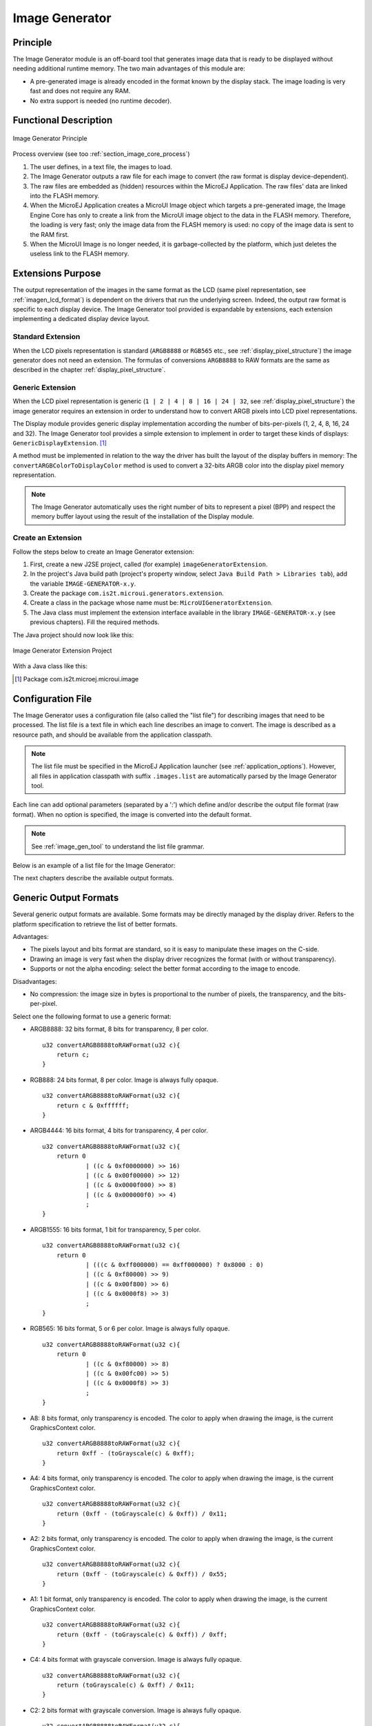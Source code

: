 .. _section_image_generator:

===============
Image Generator
===============


Principle
=========

The Image Generator module is an off-board tool that generates image
data that is ready to be displayed without needing additional runtime
memory. The two main advantages of this module are:

-  A pre-generated image is already encoded in the format known by the
   display stack. The image loading is very fast and does not require
   any RAM.

-  No extra support is needed (no runtime decoder).


Functional Description
======================

.. figure:: images/static-image-gen2.*
   :alt: Image Generator Principle
   :width: 70.0%
   :align: center

   Image Generator Principle

Process overview (see too :ref:`section_image_core_process`)

1. The user defines, in a text file, the images to load.

2. The Image Generator outputs a raw file for each image to convert (the
   raw format is display device-dependent).

3. The raw files are embedded as (hidden) resources within the MicroEJ
   Application. The raw files' data are linked into the FLASH memory.

4. When the MicroEJ Application creates a MicroUI Image object which
   targets a pre-generated image, the Image Engine Core has only to
   create a link from the MicroUI image object to the data in the FLASH
   memory. Therefore, the loading is very fast; only the image data from
   the FLASH memory is used: no copy of the image data is sent to the
   RAM first.

5. When the MicroUI Image is no longer needed, it is garbage-collected
   by the platform, which just deletes the useless link to the FLASH
   memory.


Extensions Purpose
==================

The output representation of the images in the same format as the LCD
(same pixel representation, see :ref:`imagen_lcd_format`) is
dependent on the drivers that run the underlying screen. Indeed, the
output raw format is specific to each display device. The Image
Generator tool provided is expandable by extensions, each extension
implementing a dedicated display device layout.

Standard Extension
------------------

When the LCD pixels representation is standard (``ARGB8888`` or
``RGB565`` etc., see :ref:`display_pixel_structure`) the image
generator does not need an extension. The formulas of conversions
``ARGB8888`` to RAW formats are the same as described in the chapter
:ref:`display_pixel_structure`.

Generic Extension
-----------------

When the LCD pixel representation is generic
(``1 | 2 | 4 | 8 | 16 | 24 | 32``, see
:ref:`display_pixel_structure`) the image generator requires an
extension in order to understand how to convert ARGB pixels into LCD
pixel representations.

The Display module provides generic display implementation according the
number of bits-per-pixels (1, 2, 4, 8, 16, 24 and 32). The Image
Generator tool provides a simple extension to implement in order to
target these kinds of displays: ``GenericDisplayExtension``.  [1]_

A method must be implemented in relation to the way the driver has built
the layout of the display buffers in memory: The
``convertARGBColorToDisplayColor`` method is used to convert a 32-bits
ARGB color into the display pixel memory representation.

.. note::

   The Image Generator automatically uses the right number of bits to
   represent a pixel (BPP) and respect the memory buffer layout using
   the result of the installation of the Display module.

.. _section_image_extension:

Create an Extension
-------------------

Follow the steps below to create an Image Generator extension:

1. First, create a new J2SE project, called (for example)
   ``imageGeneratorExtension``.

2. In the project's Java build path (project's property window, select
   ``Java Build Path > Libraries tab``), add the variable
   ``IMAGE-GENERATOR-x.y``.

3. Create the package ``com.is2t.microui.generators.extension``.

4. Create a class in the package whose name must be:
   ``MicroUIGeneratorExtension``.

5. The Java class must implement the extension interface available in
   the library ``IMAGE-GENERATOR-x.y`` (see previous chapters). Fill the
   required methods.

The Java project should now look like this:

.. figure:: images/imagen.png
   :alt: Image Generator Extension Project
   :align: center
   :width: 492px
   :height: 218px

   Image Generator Extension Project

With a Java class like this:

.. code-block:: java
   :caption: Image Generator Extension Implementation Example

   package com.is2t.microui.generators.extension;

   import com.is2t.microej.microui.image.GenericDisplayExtension;

   public class MicroUIGeneratorExtensionMyLCD implements GenericDisplayExtension{

       public int convertARGBColorToDisplayColor(int color) {
           return (char) 
               ((color & 0xf80000) >>> 8) | 
               ((color & 0x00fc00) >>> 5) | 
               ((color & 0x0000f8) >>> 3);       
       }

   }


.. [1]
   Package com.is2t.microej.microui.image


Configuration File
==================

The Image Generator uses a configuration file (also called the "list
file") for describing images that need to be processed. The list file is
a text file in which each line describes an image to convert. The image
is described as a resource path, and should be available from the
application classpath.

.. note::

   The list file must be specified in the MicroEJ Application launcher
   (see :ref:`application_options`). However, all files in
   application classpath with suffix ``.images.list`` are automatically
   parsed by the Image Generator tool.

Each line can add optional parameters (separated by a ':') which define
and/or describe the output file format (raw format). When no option is
specified, the image is converted into the default format.

.. note::

   See :ref:`image_gen_tool` to understand the list file grammar.

Below is an example of a list file for the Image Generator:

.. code-block:: txt
   :caption: Image Generator Configuration File Example

   image1
   image2:RGB565

The next chapters describe the available output formats.


Generic Output Formats
======================

Several generic output formats are available. Some formats may be
directly managed by the display driver. Refers to the platform
specification to retrieve the list of better formats.

Advantages:

-  The pixels layout and bits format are standard, so it is easy to
   manipulate these images on the C-side.

-  Drawing an image is very fast when the display driver recognizes the
   format (with or without transparency).

-  Supports or not the alpha encoding: select the better format
   according to the image to encode.

Disadvantages:

-  No compression: the image size in bytes is proportional to the number
   of pixels, the transparency, and the bits-per-pixel.

Select one the following format to use a generic format:

-  ARGB8888: 32 bits format, 8 bits for transparency, 8 per color.

   ::

      u32 convertARGB8888toRAWFormat(u32 c){
          return c;
      }

-  RGB888: 24 bits format, 8 per color. Image is always fully opaque.

   ::

      u32 convertARGB8888toRAWFormat(u32 c){
          return c & 0xffffff;
      }

-  ARGB4444: 16 bits format, 4 bits for transparency, 4 per color.

   ::

      u32 convertARGB8888toRAWFormat(u32 c){
          return 0
                  | ((c & 0xf0000000) >> 16)
                  | ((c & 0x00f00000) >> 12)
                  | ((c & 0x0000f000) >> 8)
                  | ((c & 0x000000f0) >> 4)
                  ;
      }

-  ARGB1555: 16 bits format, 1 bit for transparency, 5 per color.

   ::

      u32 convertARGB8888toRAWFormat(u32 c){
          return 0
                  | (((c & 0xff000000) == 0xff000000) ? 0x8000 : 0)
                  | ((c & 0xf80000) >> 9)
                  | ((c & 0x00f800) >> 6)
                  | ((c & 0x0000f8) >> 3)
                  ;
      }

-  RGB565: 16 bits format, 5 or 6 per color. Image is always fully
   opaque.

   ::

      u32 convertARGB8888toRAWFormat(u32 c){
          return 0
                  | ((c & 0xf80000) >> 8)
                  | ((c & 0x00fc00) >> 5)
                  | ((c & 0x0000f8) >> 3)
                  ;
      }

-  A8: 8 bits format, only transparency is encoded. The color to apply
   when drawing the image, is the current GraphicsContext color.

   ::

      u32 convertARGB8888toRAWFormat(u32 c){
          return 0xff - (toGrayscale(c) & 0xff);
      }

-  A4: 4 bits format, only transparency is encoded. The color to apply
   when drawing the image, is the current GraphicsContext color.

   ::

      u32 convertARGB8888toRAWFormat(u32 c){
          return (0xff - (toGrayscale(c) & 0xff)) / 0x11;
      }

-  A2: 2 bits format, only transparency is encoded. The color to apply
   when drawing the image, is the current GraphicsContext color.

   ::

      u32 convertARGB8888toRAWFormat(u32 c){
          return (0xff - (toGrayscale(c) & 0xff)) / 0x55;
      }

-  A1: 1 bit format, only transparency is encoded. The color to apply
   when drawing the image, is the current GraphicsContext color.

   ::

      u32 convertARGB8888toRAWFormat(u32 c){
          return (0xff - (toGrayscale(c) & 0xff)) / 0xff;
      }

-  C4: 4 bits format with grayscale conversion. Image is always fully
   opaque.

   ::

      u32 convertARGB8888toRAWFormat(u32 c){
          return (toGrayscale(c) & 0xff) / 0x11;
      }

-  C2: 2 bits format with grayscale conversion. Image is always fully
   opaque.

   ::

      u32 convertARGB8888toRAWFormat(u32 c){
          return (toGrayscale(c) & 0xff) / 0x55;
      }

-  C1: 1 bit format with grayscale conversion. Image is always fully
   opaque.

   ::

      u32 convertARGB8888toRAWFormat(u32 c){
          return (toGrayscale(c) & 0xff) / 0xff;
      }

-  AC44: 4 bits for transparency, 4 bits with grayscale conversion.

   ::

      u32 convertARGB8888toRAWFormat(u32 c){
          return 0
              | ((color >> 24) & 0xf0)
              | ((toGrayscale(color) & 0xff) / 0x11)
              ;
      }

-  AC22: 2 bits for transparency, 2 bits with grayscale conversion.

   ::

      u32 convertARGB8888toRAWFormat(u32 c){
          return 0
              | ((color >> 28) & 0xc0)
              | ((toGrayscale(color) & 0xff) / 0x55)
              ;
      }

-  AC11: 1 bit for transparency, 1 bit with grayscale conversion.

   ::

      u32 convertARGB8888toRAWFormat(u32 c){
          return 0
              | ((c & 0xff000000) == 0xff000000 ? 0x2 : 0x0)
              | ((toGrayscale(color) & 0xff) / 0xff)
              ;
      }

.. code-block:: txt
   :caption: Generic Output Format Examples

   image1:ARGB8888
   image2:RGB565
   image3:A4


.. _imagen_lcd_format:

Display Output Format
=====================

The default embedded image data format provided by the Image Generator
tool when using a generic extension is to encode the image into the
exact display memory representation. If the image to encode contains
some transparent pixels, the output file will embed the transparency
according to the display's implementation capacity. When all pixels are
fully opaque, no extra information will be stored in the output file in
order to free up some memory space.

Advantages:

-  Drawing an image is very fast.

-  Supports alpha encoding.

Disadvantages:

-  No compression: the image size in bytes is proportional to the number
   of pixels.

.. code-block:: txt
   :caption: Display Output Format Example

   image1:display


RLE1 Output Format
==================

The image engine can display embedded images that are encoded into a
compressed format which encodes several consecutive pixels into one or
more 16-bits words. This encoding manages a maximum alpha level of 2
(alpha level is always assumed to be 2, even if the image is not
transparent).

-  Several consecutive pixels have the same color (2 words).

   -  First 16-bit word specifies how many consecutive pixels have the
      same color.

   -  Second 16-bit word is the pixels' color.

-  Several consecutive pixels have their own color  (1 + n words).

   -  First 16-bit word specifies how many consecutive pixels have their
      own color.

   -  Next 16-bit word is the next pixel color.

-  Several consecutive pixels are transparent (1 word).

   -  16-bit word specifies how many consecutive pixels are transparent.

Advantages:

-  Supports 0 & 2 alpha encoding.

-  Good compression when several consecutive pixels respect one of the
   three previous rules.

Disadvantages:

-  Drawing an image is slightly slower than when using Display format.

.. code-block:: txt
   :caption: RLE1 Output Format Example

   image1:RLE1


No Compression
==============

When no output format is set in the images list file, the image is
embedded without any conversion / compression. This allows you to embed
the resource as well, in order to keep the source image characteristics
(compression, bpp etc.). This option produces the same result as
specifying an image as a resource in the MicroEJ launcher.

Advantages:

-  Conserves the image characteristics.

Disadvantages:

-  Requires an image runtime decoder.

-  Requires some RAM in which to store the decoded image

.. code-block:: txt
   :caption: Unchanged Image Example

   image1


External Resources
==================

The Image Generator manages two configuration files when the External
Resources Loader is enabled. The first configuration file lists the
images which will be stored as internal resources with the MicroEJ
Application. The second file lists the images the Image Generator must
convert and store in the External Resource Loader output directory. It
is the BSP's responsibility to load the converted images into an
external memory.


Dependencies
============

-  Image Engine Core module (see :ref:`section_image_core`).

-  Display module (see :ref:`section_display`): This module gives
   the characteristics of the graphical display that are useful in
   configuring the Image Generator.


.. _section_imagen_installation:

Installation
============

The Image Generator is an additional module for the MicroUI library.
When the MicroUI module is installed, also install this module in order
to be able to target pre-generated images.

In the platform configuration file, check :guilabel:`UI` > :guilabel:`Image Generator`
to install the Image Generator module. When checked, the properties file
``imageGenerator`` > ``imageGenerator.properties`` is required during
platform creation to configure the module, only when the LCD pixel
representation is not standard (see :ref:`display_pixel_structure`).
This configuration step is used to identify the extension class name
(see :ref:`section_image_extension`).


Use
===

The MicroUI Image APIs are available in the class
``ej.microui.display.Image``. There are no specific APIs that use a
pre-generated image. When an image has been pre-processed, the MicroUI
Image APIs ``createImage*`` will load the image.

Refer to the chapter :ref:`application_options` (``Libraries`` >
``MicroUI`` > ``Image``) for more information about specifying the image
configuration file.


..
   | Copyright 2008-2020, MicroEJ Corp. Content in this space is free 
   for read and redistribute. Except if otherwise stated, modification 
   is subject to MicroEJ Corp prior approval.
   | MicroEJ is a trademark of MicroEJ Corp. All other trademarks and 
   copyrights are the property of their respective owners.
